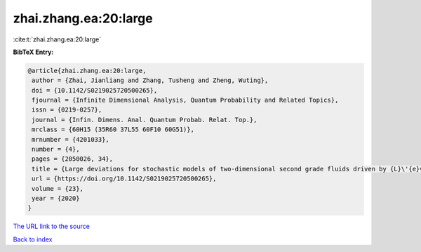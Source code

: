 zhai.zhang.ea:20:large
======================

:cite:t:`zhai.zhang.ea:20:large`

**BibTeX Entry:**

.. code-block:: bibtex

   @article{zhai.zhang.ea:20:large,
    author = {Zhai, Jianliang and Zhang, Tusheng and Zheng, Wuting},
    doi = {10.1142/S0219025720500265},
    fjournal = {Infinite Dimensional Analysis, Quantum Probability and Related Topics},
    issn = {0219-0257},
    journal = {Infin. Dimens. Anal. Quantum Probab. Relat. Top.},
    mrclass = {60H15 (35R60 37L55 60F10 60G51)},
    mrnumber = {4201033},
    number = {4},
    pages = {2050026, 34},
    title = {Large deviations for stochastic models of two-dimensional second grade fluids driven by {L}\'{e}vy noise},
    url = {https://doi.org/10.1142/S0219025720500265},
    volume = {23},
    year = {2020}
   }
`The URL link to the source <ttps://doi.org/10.1142/S0219025720500265}>`_


`Back to index <../By-Cite-Keys.html>`_
